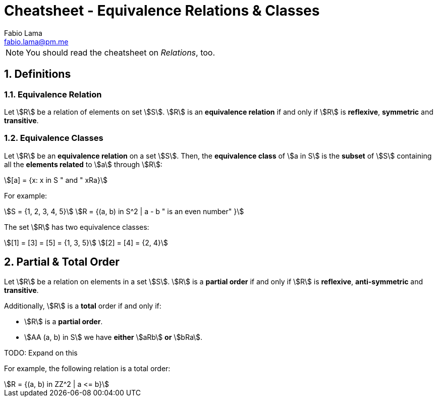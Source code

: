 = Cheatsheet - Equivalence Relations & Classes
Fabio Lama <fabio.lama@pm.me>
:description: Module: CM1020- Discrete Mathematics, started 25. October 2022
:doctype: article
:sectnums: 4
:stem:

NOTE: You should read the cheatsheet on _Relations_, too.

== Definitions

=== Equivalence Relation

Let stem:[R] be a relation of elements on set stem:[S]. stem:[R] is an
**equivalence relation** if and only if stem:[R] is **reflexive**, **symmetric**
and **transitive**.

=== Equivalence Classes

Let stem:[R] be an **equivalence relation** on a set stem:[S]. Then, the
**equivalence class** of stem:[a in S] is the **subset** of stem:[S] containing
all the **elements related** to stem:[a] through stem:[R]:

[stem]
++++
[a] = {x: x in S " and " xRa}
++++

For example:

[stem]
++++
S = {1, 2, 3, 4, 5}\
R = {(a, b) in S^2 | a - b " is an even number" }
++++

The set stem:[R] has two equivalence classes:

[stem]
++++
[1] = [3] = [5] = {1, 3, 5}\
[2] = [4] = {2, 4}
++++

== Partial & Total Order

Let stem:[R] be a relation on elements in a set stem:[S]. stem:[R] is a
**partial order** if and only if stem:[R] is **reflexive**, **anti-symmetric**
and **transitive**.

Additionally, stem:[R] is a **total** order if and only if:

* stem:[R] is a **partial order**.
* stem:[AA (a, b) in S] we have **either** stem:[aRb] **or** stem:[bRa].

TODO: Expand on this

For example, the following relation is a total order:

[stem]
++++
R = {(a, b) in ZZ^2 | a <= b}
++++
